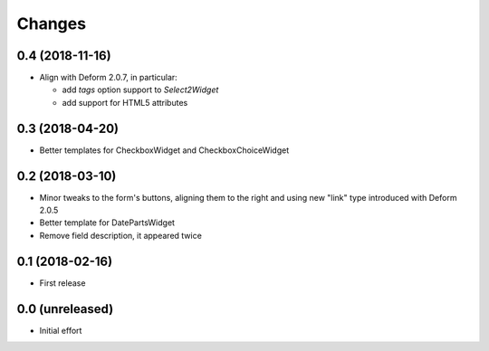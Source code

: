 .. -*- coding: utf-8 -*-

Changes
-------

0.4 (2018-11-16)
~~~~~~~~~~~~~~~~

- Align with Deform 2.0.7, in particular:

  - add `tags` option support to `Select2Widget`
  - add support for HTML5 attributes


0.3 (2018-04-20)
~~~~~~~~~~~~~~~~

- Better templates for CheckboxWidget and CheckboxChoiceWidget


0.2 (2018-03-10)
~~~~~~~~~~~~~~~~

- Minor tweaks to the form's buttons, aligning them to the right and using new "link" type
  introduced with Deform 2.0.5

- Better template for DatePartsWidget

- Remove field description, it appeared twice


0.1 (2018-02-16)
~~~~~~~~~~~~~~~~

- First release


0.0 (unreleased)
~~~~~~~~~~~~~~~~

- Initial effort
